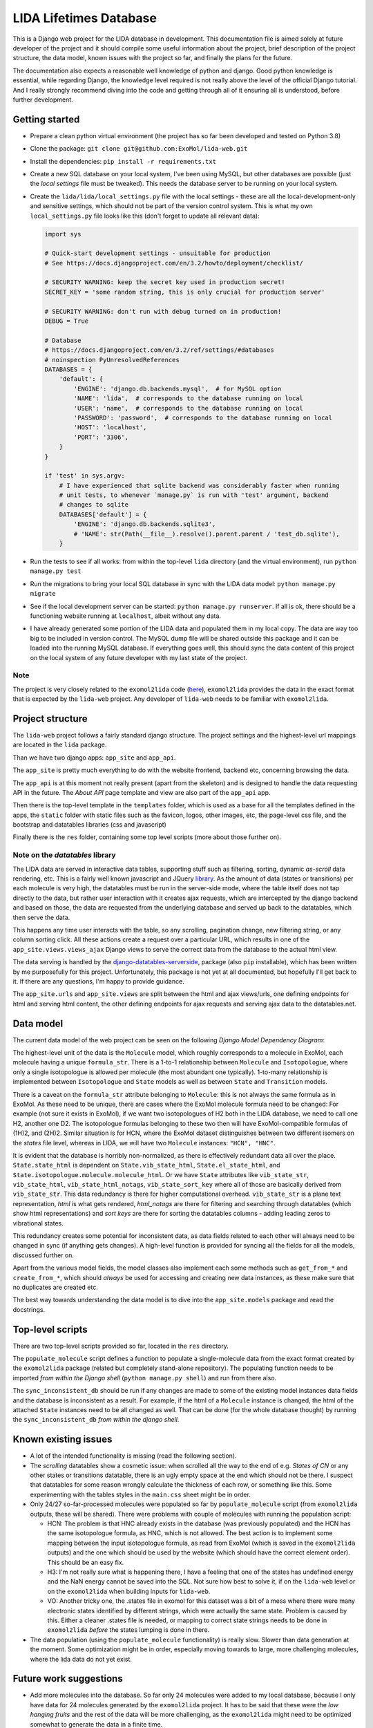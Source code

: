 ***********************
LIDA Lifetimes Database
***********************

This is a Django web project for the LIDA database in development. This documentation
file is aimed solely at future developer of the project and it should compile some
useful information about the project, brief description of the project structure, the
data model, known issues with the project so far, and finally the plans for the future.

The documentation also expects a reasonable well knowledge of python and django.
Good python knowledge is essential, while regarding Django, the knowledge level required
is not really above the level of the official Django tutorial.
And I really strongly recommend diving into the code and getting through all of it
ensuring all is understood, before further development.


Getting started
===============

- Prepare a clean python virtual environment (the project has so far been developed and
  tested on Python 3.8)

- Clone the package: ``git clone git@github.com:ExoMol/lida-web.git``

- Install the dependencies: ``pip install -r requirements.txt``

- Create a new SQL database on your local system, I've been using MySQL, but other
  databases are possible (just the *local settings* file must be tweaked). This needs
  the database server to be running on your local system.

- Create the ``lida/lida/local_settings.py`` file with the local settings - these are
  all the local-development-only and sensitive settings, which should not be part
  of the version control system. This is what my own ``local_settings.py`` file looks
  like this (don't forget to update all relevant data):

  .. code-block:: python

    import sys

    # Quick-start development settings - unsuitable for production
    # See https://docs.djangoproject.com/en/3.2/howto/deployment/checklist/

    # SECURITY WARNING: keep the secret key used in production secret!
    SECRET_KEY = 'some random string, this is only crucial for production server'

    # SECURITY WARNING: don't run with debug turned on in production!
    DEBUG = True

    # Database
    # https://docs.djangoproject.com/en/3.2/ref/settings/#databases
    # noinspection PyUnresolvedReferences
    DATABASES = {
        'default': {
            'ENGINE': 'django.db.backends.mysql',  # for MySQL option
            'NAME': 'lida',  # corresponds to the database running on local
            'USER': 'name',  # corresponds to the database running on local
            'PASSWORD': 'password',  # corresponds to the database running on local
            'HOST': 'localhost',
            'PORT': '3306',
        }
    }

    if 'test' in sys.argv:
        # I have experienced that sqlite backend was considerably faster when running
        # unit tests, to whenever `manage.py` is run with 'test' argument, backend
        # changes to sqlite
        DATABASES['default'] = {
            'ENGINE': 'django.db.backends.sqlite3',
            # 'NAME': str(Path(__file__).resolve().parent.parent / 'test_db.sqlite'),
        }

- Run the tests to see if all works: from within the top-level ``lida`` directory (and
  the virtual environment), run ``python manage.py test``

- Run the migrations to bring your local SQL database in sync with the LIDA data model:
  ``python manage.py migrate``

- See if the local development server can be started: ``python manage.py runserver``.
  If all is ok, there should be a functioning website running at ``localhost``, albeit
  without any data.

- I have already generated some portion of the LIDA data and populated them in my local
  copy. The data are way too big to be included in version control. The MySQL dump file
  will be shared outside this package and it can be loaded into the running MySQL
  database. If everything goes well, this should sync the data content of this project
  on the local system of any future developer with my last state of the project.

Note
----

The project is very closely related to the ``exomol2lida`` code
(`here <https://github.com/ExoMol/exomol2lida>`_), ``exomol2lida`` provides the data
in the exact format that is expected by the ``lida-web`` project. Any developer of
``lida-web`` needs to be familiar with ``exomol2lida``.


Project structure
=================

The ``lida-web`` project follows a fairly standard django structure. The project
settings and the highest-level url mappings are located in the ``lida`` package.

Than we have two django apps: ``app_site`` and ``app_api``.

The ``app_site`` is pretty much everything to do with the website frontend, backend etc,
concerning browsing the data.

The ``app_api`` is at this moment not really present (apart from the skeleton) and is
designed to handle the data requesting API in the future. The *About API* page template
and view are also part of the ``app_api`` app.

Then there is the top-level template in the ``templates`` folder, which is used as a
base for all the templates defined in the apps, the ``static`` folder with static files
such as the favicon, logos, other images, etc, the page-level css file, and the
bootstrap and datatables libraries (css and javascript)

Finally there is the ``res`` folder, containing some top level scripts (more about those
further on).

Note on the *datatables* library
--------------------------------

The LIDA data are served in interactive data tables, supporting stuff such as filtering,
sorting, dynamic *as-scroll* data rendering, etc. This is a fairly well known javascript
and JQuery `library <https://datatables.net/>`_.
As the amount of data (states or transitions) per each molecule is very high, the
datatables must be run in the server-side mode, where the table itself does not tap
directly to the data, but rather user interaction with it creates ajax requests, which
are intercepted by the django backend and based on those, the data are requested from
the underlying database and served up back to the datatables, which then serve the data.

This happens any time user interacts with the table, so any scrolling, pagination
change, new filtering string, or any column sorting click. All these actions create
a request over a particular URL, which results in one of the
``app_site.views.views_ajax`` Django views to serve the correct data from the database
to the actual html view.

The data serving is handled by the
`django-datatables-serverside <https://github.com/hanicinecm/django-datatables-serverside>`_,
package (also ``pip`` installable), which has been
written by me purposefully for this project. Unfortunately, this package is not yet
at all documented, but hopefully I'll get back to it. If there are any questions, I'm
happy to provide guidance.

The ``app_site.urls`` and ``app_site.views`` are split between the html and ajax
views/urls, one defining endpoints for html and serving html content, the other
defining endpoints for ajax requests and serving ajax data to the datatables.net.


Data model
==========

The current data model of the web project can be seen on the following
*Django Model Dependency Diagram*:

.. image:: lida-web-diagram.png
  :width: 800

The highest-level unit of the data is the ``Molecule`` model, which roughly corresponds
to a molecule in ExoMol, each molecule having a unique ``formula_str``.
There is a 1-to-1 relationship between ``Molecule`` and ``Isotopologue``, where only a
single isotopologue is allowed per molecule (the most abundant one typically).
1-to-many relationship is implemented between ``Isotopologue`` and ``State`` models as
well as between ``State`` and ``Transition`` models.

There is a caveat on the ``formula_str`` attribute belonging to ``Molecule``: this is
not always the same formula as in ExoMol. As these need to be unique, there are cases
where the ExoMol molecule formula need to be changed: For example (not sure it exists
in ExoMol), if we want two isotopologues of H2 both in the LIDA database, we need to
call one H2, another one D2. The isotopologue formulas belonging to these two then will
have ExoMol-compatible formulas of (1H)2, and (2H)2. Similar situation is for HCN, where
the ExoMol dataset distinguishes between two different isomers on the *states* file
level, whereas in LIDA, we will have two ``Molecule`` instances: ``"HCN", "HNC"``.

It is evident that the database is horribly non-normalized, as there is effectively
redundant data all over the place. ``State.state_html`` is dependent on
``State.vib_state_html``, ``State.el_state_html``, and
``State.isotopologue.molecule.molecule_html``. Or we have ``State`` attributes like
``vib_state_str``, ``vib_state_html``, ``vib_state_html_notags``, ``vib_state_sort_key``
where all of those are basically derived from ``vib_state_str``. This data redundancy
is there for higher computational overhead. ``vib_state_str`` is a plane text
representation, *html* is what gets rendered, *html_notags* are there for filtering
and searching through datatables (which show html representations) and *sort keys* are
there for sorting the datatables columns - adding leading zeros to vibrational states.

This redundancy creates some potential for inconsistent data, as data fields related
to each other will always need to be changed in sync (if anything gets changes).
A high-level function is provided for syncing all the fields for all the models,
discussed further on.

Apart from the various model fields, the model classes also implement each some methods
such as ``get_from_*`` and ``create_from_*``, which should *always* be used for
accessing and creating new data instances, as these make sure that no duplicates are
created etc.

The best way towards understanding the data model is to dive into the
``app_site.models`` package and read the docstrings.


Top-level scripts
=================

There are two top-level scripts provided so far, located in the ``res`` directory.

The ``populate_molecule`` script defines a function to populate a single-molecule data
from the exact format created by the ``exomol2lida`` package (related but completely
stand-alone repository). The populating function needs to be imported
*from within the Django shell* (``python manage.py shell``) and run from there also.

The ``sync_inconsistent_db`` should be run if any changes are made to some of the
existing model instances data fields and the database is inconsistent as a result.
For example, if the html of a ``Molecule`` instance is changed, the html of the
attached ``State`` instances need to be all changed as well. That can be done (for
the whole database thought) by running the ``sync_inconsistent_db``
*from within the django shell*.


Known existing issues
=====================

- A lot of the intended functionality is missing (read the following section).

- The *scrolling* datatables show a cosmetic issue: when scrolled all the way to the
  end of e.g. *States of CN* or any other states or transitions datatable, there is
  an ugly empty space at the end which should not be there. I suspect that datatables
  for some reason wrongly calculate the thickness of each row, or something like this.
  Some experimenting with the tables styles in the ``main.css`` sheet might be in order.

- Only 24/27 so-far-processed molecules were populated so far by ``populate_molecule``
  script (from ``exomol2lida`` outputs, these will be shared). There were problems with
  couple of molecules with running the population script:

  - HCN: The problem is that HNC already exists in the database (was previously
    populated) and the HCN has the same isotopologue formula, as HNC, which is not
    allowed. The best action is to implement some mapping between the input isotopologue
    formula, as read from ExoMol (which is saved in the ``exomol2lida`` outputs) and the
    one which should be used by the website (which should have the correct element
    order). This should be an easy fix.

  - H3: I'm not really sure what is happening there, I have a feeling that one of the
    states has undefined energy and the NaN energy cannot be saved into the SQL.
    Not sure how best to solve it, if on the ``lida-web`` level or on the
    ``exomol2lida`` when building inputs for ``lida-web``.

  - VO: Another tricky one, the .states file in exomol for this dataset was a bit of
    a mess where there were many electronic states identified by different strings,
    which were actually the same state. Problem is caused by this. Either a cleaner
    .states file is needed, or mapping to correct state strings needs to be done in
    ``exomol2lida`` *before* the states lumping is done in there.

- The data population (using the ``populate_molecule`` functionality) is really slow.
  Slower than data generation at the moment. Some optimization might be in order,
  especially moving towards to large, more challenging molecules, where the lida data
  do not yet exist.


Future work suggestions
=======================

- Add more molecules into the database. So far only 24 molecules were added to my local
  database, because I only have data for 24 molecules generated by the ``exomol2lida``
  project. It has to be said that these were the *low hanging fruits* and the rest of
  the data will be more challenging, as the ``exomol2lida`` might need to be optimized
  somewhat to generate the data in a finite time.

- The *About Lida* and *Contact* pages need to be implemented. The *About* page should
  contain all the math used to generate the data from the ExoMol line lists, together
  with the usual, motivation etc.

- There should be some filtering functionality implemented. In almost no circumstances
  will any plasma model be interested in hundreds of states and thousands of
  transitions. There needs to be a way to limit the number of data to show (and
  ultimately to return over API). Question is how to limit: Thresholding energy,
  lifetime, or other for the states? Thresholding partial lifetimes for the energies?
  Some sort of smarter clumping, clustering or similar? All of these will require the
  ability to re-normalize the partial lifetimes to always add up to the total lifetimes.
  Another question is how to implement this in the front end UI. Another field by the
  datatables? Or a global setting somewhere applying the same reduction of states and
  transitions all across the page?

- The public API needs to be implemented. My initial idea is that if user requests data
  from url such as ``www.{lida-domain.com}/api/molecule/{molecule-slug}`` or similar,
  a json file is returned with the appropriate data - this would be all the states with
  data, all the transitions with data... This is not an easy problem to solve to keep
  the files reasonable size. Also all the molecules could be requested, or maybe
  only transitions to/from a single state (but currently we do not have a *state slug*
  which would be unique to a state and usable inside the url as a human-readable
  state representation, state ids are used in the transitions html views)

- The public API *about* page needs to be there documenting the API usage.

- The API needs to also support the same data filtering/reduction/clumping as discussed
  a couple points higher. This can be controlled via URL itself or with arguments to
  the url.

- And finally, of course, the project needs to be deployed on a live server. I have
  absolutely no clue what entails, so I have no tips here...